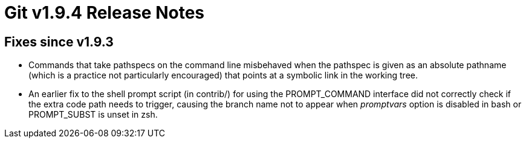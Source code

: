 Git v1.9.4 Release Notes
========================

Fixes since v1.9.3
------------------

 * Commands that take pathspecs on the command line misbehaved when
   the pathspec is given as an absolute pathname (which is a
   practice not particularly encouraged) that points at a symbolic
   link in the working tree.

 * An earlier fix to the shell prompt script (in contrib/) for using
   the PROMPT_COMMAND interface did not correctly check if the extra
   code path needs to trigger, causing the branch name not to appear
   when 'promptvars' option is disabled in bash or PROMPT_SUBST is
   unset in zsh.

